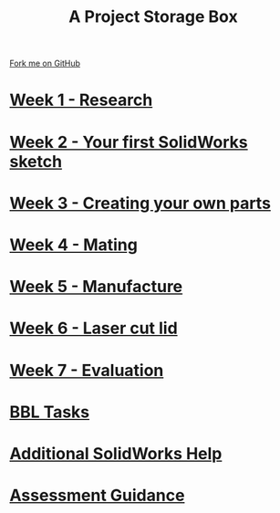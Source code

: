 
#+STARTUP:indent
#+HTML_HEAD: <link rel="stylesheet" type="text/css" href="pages/css/styles.css"/>
#+HTML_HEAD_EXTRA: <link href='http://fonts.googleapis.com/css?family=Ubuntu+Mono|Ubuntu' rel='stylesheet' type='text/css'>
#+OPTIONS: f:nil author:nil num:nil creator:nil timestamp:nil  
#+TITLE: A Project Storage Box
#+AUTHOR: Clinton Delport


#+BEGIN_HTML
<div class=ribbon>
<a href="https://github.com/stcd11/7-SC-Box">Fork me on GitHub</a>
</div>
<center>
<img src='./source/img/box.png' width=50%>
</center>
#+END_HTML
* [[file:pages/1_Lesson.html][Week 1 - Research]]
:PROPERTIES:
:HTML_CONTAINER_CLASS: link-heading
:END:
* [[file:pages/2_Lesson.html][Week 2 - Your first SolidWorks sketch]]
:PROPERTIES:
:HTML_CONTAINER_CLASS: link-heading
:END:
* [[file:pages/3_Lesson.html][Week 3 - Creating your own parts]]
:PROPERTIES:
:HTML_CONTAINER_CLASS: link-heading
:END:

* [[file:pages/4_Lesson.html][Week 4 - Mating]]
:PROPERTIES:
:HTML_CONTAINER_CLASS: link-heading
:END:

* [[file:pages/5_Lesson.html][Week 5 - Manufacture]]
:PROPERTIES:
:HTML_CONTAINER_CLASS: link-heading
:END:

* [[file:pages/9_Lesson.html][Week 6 - Laser cut lid]]
:PROPERTIES:
:HTML_CONTAINER_CLASS: link-heading
:END:

* [[file:pages/evaluation.html][Week 7 - Evaluation]]
:PROPERTIES:
:HTML_CONTAINER_CLASS: link-heading
:END:
* [[file:pages/8_Homework.html][BBL Tasks]]
:PROPERTIES:
:HTML_CONTAINER_CLASS: link-heading
:END:

* [[file:pages/7_Lesson.html][Additional SolidWorks Help]]
:PROPERTIES:
:HTML_CONTAINER_CLASS: link-heading
:END:
* [[file:pages/assessment_guidance.html][Assessment Guidance]]
:PROPERTIES:
:HTML_CONTAINER_CLASS: link-heading
:END:

